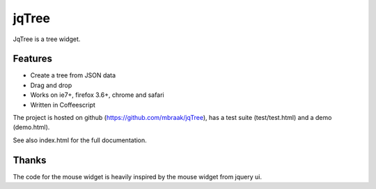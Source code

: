 jqTree
======

JqTree is a tree widget.

Features
--------

* Create a tree from JSON data
* Drag and drop
* Works on ie7+, firefox 3.6+, chrome and safari
* Written in Coffeescript

The project is hosted on github (https://github.com/mbraak/jqTree), has a test suite (test/test.html) and a demo (demo.html).

See also index.html for the full documentation.

Thanks
------

The code for the mouse widget is heavily inspired by the mouse widget from jquery ui.
